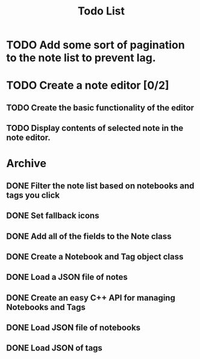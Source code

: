 #+title: Todo List

* TODO Add some sort of pagination to the note list to prevent lag.

* TODO Create a note editor [0/2]
** TODO Create the basic functionality of the editor

** TODO Display contents of selected note in the note editor.

* Archive

** DONE Filter the note list based on notebooks and tags you click

** DONE Set fallback icons

** DONE Add all of the fields to the Note class

** DONE Create a Notebook and Tag object class

** DONE Load a JSON file of notes

** DONE Create an easy C++ API for managing Notebooks and Tags

** DONE Load JSON file of notebooks

** DONE Load JSON of tags

